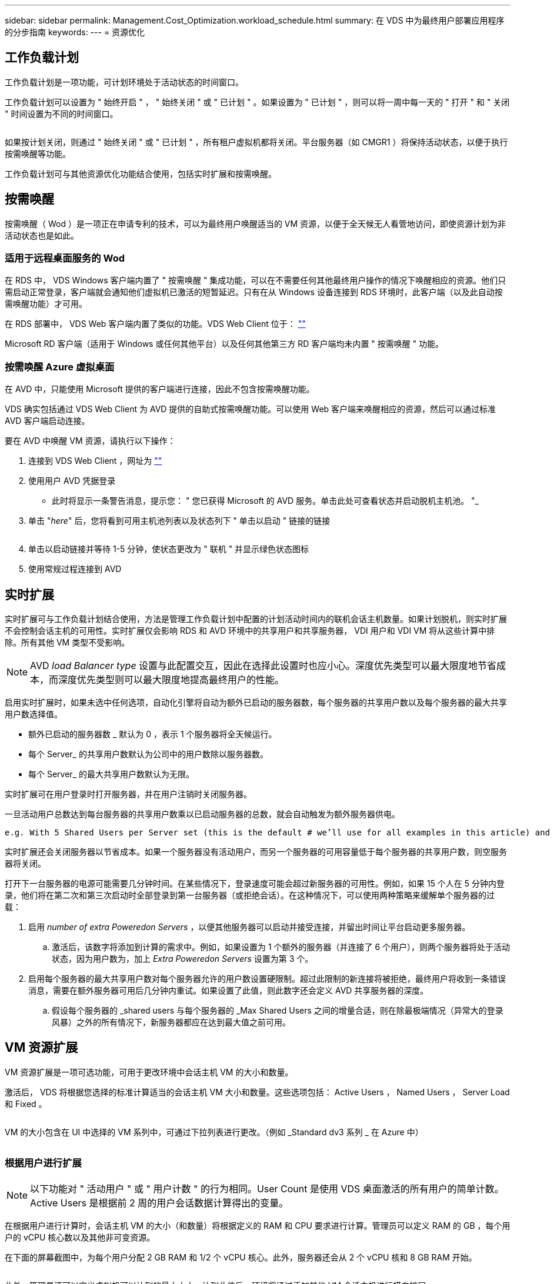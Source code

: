 ---
sidebar: sidebar 
permalink: Management.Cost_Optimization.workload_schedule.html 
summary: 在 VDS 中为最终用户部署应用程序的分步指南 
keywords:  
---
= 资源优化




== 工作负载计划

工作负载计划是一项功能，可计划环境处于活动状态的时间窗口。

工作负载计划可以设置为 " 始终开启 " ， " 始终关闭 " 或 " 已计划 " 。如果设置为 " 已计划 " ，则可以将一周中每一天的 " 打开 " 和 " 关闭 " 时间设置为不同的时间窗口。

image:Workload_schedule1.png[""]

如果按计划关闭，则通过 " 始终关闭 " 或 " 已计划 " ，所有租户虚拟机都将关闭。平台服务器（如 CMGR1 ）将保持活动状态，以便于执行按需唤醒等功能。

工作负载计划可与其他资源优化功能结合使用，包括实时扩展和按需唤醒。



== 按需唤醒

按需唤醒（ Wod ）是一项正在申请专利的技术，可以为最终用户唤醒适当的 VM 资源，以便于全天候无人看管地访问，即使资源计划为非活动状态也是如此。



=== 适用于远程桌面服务的 Wod

在 RDS 中， VDS Windows 客户端内置了 " 按需唤醒 " 集成功能，可以在不需要任何其他最终用户操作的情况下唤醒相应的资源。他们只需启动正常登录，客户端就会通知他们虚拟机已激活的短暂延迟。只有在从 Windows 设备连接到 RDS 环境时，此客户端（以及此自动按需唤醒功能）才可用。

在 RDS 部署中， VDS Web 客户端内置了类似的功能。VDS Web Client 位于： link:https://login.cloudworkspace.com[""]

Microsoft RD 客户端（适用于 Windows 或任何其他平台）以及任何其他第三方 RD 客户端均未内置 " 按需唤醒 " 功能。



=== 按需唤醒 Azure 虚拟桌面

在 AVD 中，只能使用 Microsoft 提供的客户端进行连接，因此不包含按需唤醒功能。

VDS 确实包括通过 VDS Web Client 为 AVD 提供的自助式按需唤醒功能。可以使用 Web 客户端来唤醒相应的资源，然后可以通过标准 AVD 客户端启动连接。

.要在 AVD 中唤醒 VM 资源，请执行以下操作：
. 连接到 VDS Web Client ，网址为 link:https://login.cloudworkspace.com[""]
. 使用用户 AVD 凭据登录
+
** 此时将显示一条警告消息，提示您： " 您已获得 Microsoft 的 AVD 服务。单击此处可查看状态并启动脱机主机池。 "_


. 单击 "_here_" 后，您将看到可用主机池列表以及状态列下 " 单击以启动 " 链接的链接
+
image:Wake_on_Demand_h5_1.png[""]

. 单击以启动链接并等待 1-5 分钟，使状态更改为 " 联机 " 并显示绿色状态图标
. 使用常规过程连接到 AVD




== 实时扩展

实时扩展可与工作负载计划结合使用，方法是管理工作负载计划中配置的计划活动时间内的联机会话主机数量。如果计划脱机，则实时扩展不会控制会话主机的可用性。实时扩展仅会影响 RDS 和 AVD 环境中的共享用户和共享服务器， VDI 用户和 VDI VM 将从这些计算中排除。所有其他 VM 类型不受影响。


NOTE: AVD _load Balancer type_ 设置与此配置交互，因此在选择此设置时也应小心。深度优先类型可以最大限度地节省成本，而深度优先类型则可以最大限度地提高最终用户的性能。

启用实时扩展时，如果未选中任何选项，自动化引擎将自动为额外已启动的服务器数，每个服务器的共享用户数以及每个服务器的最大共享用户数选择值。

* 额外已启动的服务器数 _ 默认为 0 ，表示 1 个服务器将全天候运行。
* 每个 Server_ 的共享用户数默认为公司中的用户数除以服务器数。
* 每个 Server_ 的最大共享用户数默认为无限。


实时扩展可在用户登录时打开服务器，并在用户注销时关闭服务器。

一旦活动用户总数达到每台服务器的共享用户数乘以已启动服务器的总数，就会自动触发为额外服务器供电。

....
e.g. With 5 Shared Users per Server set (this is the default # we’ll use for all examples in this article) and 2 servers running, a 3rd server won’t be powered up until server 1 & 2 both have 5 or more active users. Until that 3rd server is available, new connections will be load balanced all available servers. In RDS and AVD Breadth mode, Load balancing sends users to the server with the fewest active users (like water flowing to the lowest point). In AVD Depth mode, Load balancing sends users to servers in a sequential order, incrementing when the Max Shared Users number is reached.
....
实时扩展还会关闭服务器以节省成本。如果一个服务器没有活动用户，而另一个服务器的可用容量低于每个服务器的共享用户数，则空服务器将关闭。

打开下一台服务器的电源可能需要几分钟时间。在某些情况下，登录速度可能会超过新服务器的可用性。例如，如果 15 个人在 5 分钟内登录，他们将在第二次和第三次启动时全部登录到第一台服务器（或拒绝会话）。在这种情况下，可以使用两种策略来缓解单个服务器的过载：

. 启用 _number of extra Poweredon Servers_ ，以便其他服务器可以启动并接受连接，并留出时间让平台启动更多服务器。
+
.. 激活后，该数字将添加到计算的需求中。例如，如果设置为 1 个额外的服务器（并连接了 6 个用户），则两个服务器将处于活动状态，因为用户数为，加上 _Extra Poweredon Servers_ 设置为第 3 个。


. 启用每个服务器的最大共享用户数对每个服务器允许的用户数设置硬限制。超过此限制的新连接将被拒绝，最终用户将收到一条错误消息，需要在额外服务器可用后几分钟内重试。如果设置了此值，则此数字还会定义 AVD 共享服务器的深度。
+
.. 假设每个服务器的 _shared users 与每个服务器的 _Max Shared Users 之间的增量合适，则在除最极端情况（异常大的登录风暴）之外的所有情况下，新服务器都应在达到最大值之前可用。






== VM 资源扩展

VM 资源扩展是一项可选功能，可用于更改环境中会话主机 VM 的大小和数量。

激活后， VDS 将根据您选择的标准计算适当的会话主机 VM 大小和数量。这些选项包括： Active Users ， Named Users ， Server Load 和 Fixed 。

image:VMResource2.png[""]

VM 的大小包含在 UI 中选择的 VM 系列中，可通过下拉列表进行更改。（例如 _Standard dv3 系列 _ 在 Azure 中）

image:VMResource1.png[""]



=== 根据用户进行扩展


NOTE: 以下功能对 " 活动用户 " 或 " 用户计数 " 的行为相同。User Count 是使用 VDS 桌面激活的所有用户的简单计数。Active Users 是根据前 2 周的用户会话数据计算得出的变量。

在根据用户进行计算时，会话主机 VM 的大小（和数量）将根据定义的 RAM 和 CPU 要求进行计算。管理员可以定义 RAM 的 GB ，每个用户的 vCPU 核心数以及其他非可变资源。

在下面的屏幕截图中，为每个用户分配 2 GB RAM 和 1/2 个 vCPU 核心。此外，服务器还会从 2 个 vCPU 核和 8 GB RAM 开始。

image:VMResource3.png[""]

此外，管理员还可以定义虚拟机可以达到的最大大小。达到此值后，环境将通过添加其他 VM 会话主机进行横向扩展。

在下面的屏幕截图中，每个 VM 限制为 32 GB RAM 和 8 个 vCPU 核。

image:VMResource4.png[""]

定义了所有这些变量后， VDS 可以计算适当的会话主机 VM 大小和数量，从而大大简化了保持适当资源分配的过程，即使在添加和删除用户时也是如此。



=== 根据服务器负载进行扩展

在根据服务器负载进行计算时，会话主机 VM 的大小（和数量）将根据 VDS 在过去 2 周内观察到的平均 CPU/ RAM 利用率进行计算。

超过最大阈值时， VDS 将增加大小或增加数量，以使平均使用量恢复在范围内。

与基于用户的扩展一样，可以定义 VM 系列和最大 VM 大小。

image:VMResource6.png[""]



== 其他活动资源

工作负载计划不会控制诸如 CMGR1 等平台服务器，因为需要这些服务器来触发按需唤醒功能并协助执行其他平台任务，因此，正常环境运行时应全天候运行。

停用整个环境可以节省更多空间，但仅建议在非生产环境中使用。这是一项手动操作，可在 VDS 的 " 部署 " 部分执行。要将环境恢复为正常状态，还需要在同一页面上执行手动步骤。

image:Stop_Deployment.png[""]
image:Start_deployment.png[""]
